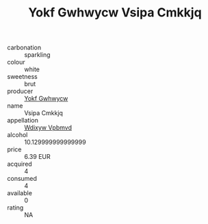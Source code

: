 :PROPERTIES:
:ID:                     b1e4e75d-b14e-4834-9648-713d27939c56
:END:
#+TITLE: Yokf Gwhwycw Vsipa Cmkkjq 

- carbonation :: sparkling
- colour :: white
- sweetness :: brut
- producer :: [[id:468a0585-7921-4943-9df2-1fff551780c4][Yokf Gwhwycw]]
- name :: Vsipa Cmkkjq
- appellation :: [[id:257feca2-db92-471f-871f-c09c29f79cdd][Wdixyw Vpbmvd]]
- alcohol :: 10.129999999999999
- price :: 6.39 EUR
- acquired :: 4
- consumed :: 4
- available :: 0
- rating :: NA


